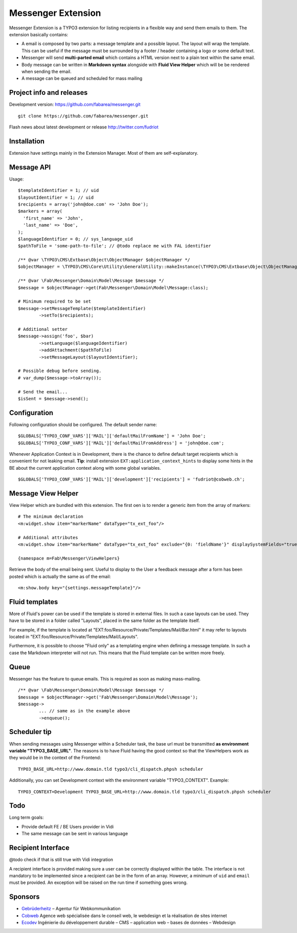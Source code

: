 ===================
Messenger Extension
===================

Messenger Extension is a TYPO3 extension for listing recipients in a flexible way and send them emails to them. The extension basically contains:

* A email is composed by two parts: a message template and a possible layout. The layout will wrap the template.
  This can be useful if the message must be surrounded
  by a footer / header containing a logo or some default text.
* Messenger will send **multi-parted email** which contains a HTML
  version next to a plain text within the same email.
* Body message can be written in **Markdown syntax**
  alongside with **Fluid View Helper** which will be be rendered when sending the email.
* A message can be queued and scheduled for mass mailing

.. image:: https://raw.github.com/fabarea/messenger/master/Documentation/Screenshot.png

Project info and releases
=========================

.. Stable version:
.. http://typo3.org/extensions/repository/view/messenger (not yet released on the TER)

Development version:
https://github.com/fabarea/messenger.git

::

    git clone https://github.com/fabarea/messenger.git

Flash news about latest development or release
http://twitter.com/fudriot

Installation
============

Extension have settings mainly in the Extension Manager. Most of them are self-explanatory.


Message API
===========

Usage::

	$templateIdentifier = 1; // uid
	$layoutIdentifier = 1; // uid
	$recipients = array('john@doe.com' => 'John Doe');
	$markers = array(
	  'first_name' => 'John',
	  'last_name' => 'Doe',
	);
	$languageIdentifier = 0; // sys_language_uid
	$pathToFile = 'some-path-to-file'; // @todo replace me with FAL identifier

	/** @var \TYPO3\CMS\Extbase\Object\ObjectManager $objectManager */
	$objectManager = \TYPO3\CMS\Core\Utility\GeneralUtility::makeInstance(\TYPO3\CMS\Extbase\Object\ObjectManager::messenger);

	/** @var \Fab\Messenger\Domain\Model\Message $message */
	$message = $objectManager->get(Fab\Messenger\Domain\Model\Message:class);

	# Minimum required to be set
	$message->setMessageTemplate($templateIdentifier)
		->setTo($recipients);

	# Additional setter
	$message->assign('foo', $bar)
		->setLanguage($languageIdentifier)
		->addAttachment($pathToFile)
		->setMessageLayout($layoutIdentifier);

	# Possible debug before sending.
	# var_dump($message->toArray());

	# Send the email...
	$isSent = $message->send();


Configuration
=============

Following configuration should be configured. The default sender name::

	$GLOBALS['TYPO3_CONF_VARS']['MAIL']['defaultMailFromName'] = 'John Doe';
	$GLOBALS['TYPO3_CONF_VARS']['MAIL']['defaultMailFromAddress'] = 'john@doe.com';

Whenever Application Context is in Development, there is the chance to define
default target recipients which is convenient for not leaking email.
**Tip**: install extension ``EXT:application_context_hints`` to display some hints in the BE
about the current application context along with some global variables.

::

	$GLOBALS['TYPO3_CONF_VARS']['MAIL']['development']['recipients'] = 'fudriot@cobweb.ch';


Message View Helper
===================

View Helper which are bundled with this extension. The first oen is to render a generic item from the array of markers::

	# The minimum declaration
	<m:widget.show item="markerName" dataType="tx_ext_foo"/>

	# Additional attributes
	<m:widget.show item="markerName" dataType="tx_ext_foo" exclude="{0: 'fieldName'}" displaySystemFields="true"/>

	{namespace m=Fab\Messenger\ViewHelpers}

Retrieve the body of the email being sent. Useful to display to the User a feedback message
after a form has been posted which is actually the same as of the email::

	<m:show.body key="{settings.messageTemplate}"/>

Fluid templates
===============

More of Fluid's power can be used if the template is stored in external files.
In such a case layouts can be used. They have to be stored in a folder called
"Layouts", placed in the same folder as the template itself.

For example, if the template is located at "EXT:foo/Resource/Private/Templates/Mail/Bar.html"
it may refer to layouts located in "EXT:foo/Resource/Private/Templates/Mail/Layouts".

Furthermore, it is possible to choose "Fluid only" as a templating engine when
defining a message template. In such a case the Markdown interpreter will not run.
This means that the Fluid template can be written more freely.

Queue
=====

Messenger has the feature to queue emails. This is required as soon as making mass-mailing.

::

	/** @var \Fab\Messenger\Domain\Model\Message $message */
	$message = $objectManager->get('Fab\Messenger\Domain\Model\Message');
	$message->
		... // same as in the example above
		->enqueue();


Scheduler tip
=============

When sending messages using Messenger within a Scheduler task, the base url must be transmitted **as environment variable "TYPO3_BASE_URL"**.
The reasons is to have Fluid having the good context so that the ViewHelpers work as they would be in the context of the Frontend::

	TYPO3_BASE_URL=http://www.domain.tld typo3/cli_dispatch.phpsh scheduler

Additionally, you can set Development context with the environment variable "TYPO3_CONTEXT". Example::

	TYPO3_CONTEXT=Development TYPO3_BASE_URL=http://www.domain.tld typo3/cli_dispatch.phpsh scheduler


Todo
====

Long term goals:

+ Provide default FE / BE Users provider in Vidi
+ The same message can be sent in various language

Recipient Interface
===================

@todo check if that is still true with Vidi integration

A recipient interface is provided making sure a user can be correctly displayed within the table. The interface is not mandatory to
be implemented since a recipient can be in the form of an array. However, a minimum of ``uid`` and ``email`` must be provided.
An exception will be raised on the run time if something goes wrong.

Sponsors
========

* `Gebrüderheitz`_ – Agentur für Webkommunikation
* `Cobweb`_ Agence web spécialisée dans le conseil web, le webdesign et la réalisation de sites internet
* `Ecodev`_ Ingénierie du développement durable – CMS – application web – bases de données – Webdesign

.. _Gebrüderheitz: http://gebruederheitz.de/
.. _Cobweb: http://www.cobweb.ch/
.. _Ecodev: http://www.ecodev.ch/
